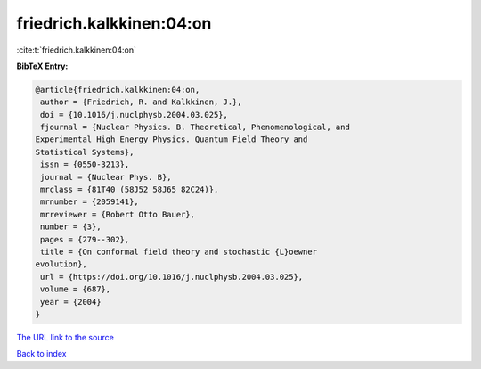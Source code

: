 friedrich.kalkkinen:04:on
=========================

:cite:t:`friedrich.kalkkinen:04:on`

**BibTeX Entry:**

.. code-block:: bibtex

   @article{friedrich.kalkkinen:04:on,
    author = {Friedrich, R. and Kalkkinen, J.},
    doi = {10.1016/j.nuclphysb.2004.03.025},
    fjournal = {Nuclear Physics. B. Theoretical, Phenomenological, and
   Experimental High Energy Physics. Quantum Field Theory and
   Statistical Systems},
    issn = {0550-3213},
    journal = {Nuclear Phys. B},
    mrclass = {81T40 (58J52 58J65 82C24)},
    mrnumber = {2059141},
    mrreviewer = {Robert Otto Bauer},
    number = {3},
    pages = {279--302},
    title = {On conformal field theory and stochastic {L}oewner
   evolution},
    url = {https://doi.org/10.1016/j.nuclphysb.2004.03.025},
    volume = {687},
    year = {2004}
   }

`The URL link to the source <ttps://doi.org/10.1016/j.nuclphysb.2004.03.025}>`__


`Back to index <../By-Cite-Keys.html>`__
